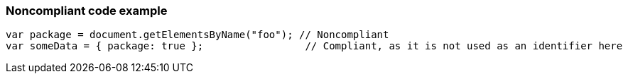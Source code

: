 === Noncompliant code example

[source,text]
----
var package = document.getElementsByName("foo"); // Noncompliant
var someData = { package: true };                 // Compliant, as it is not used as an identifier here
----
